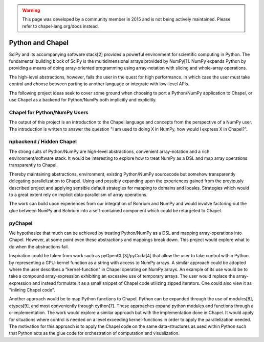 .. warning::
    This page was developed by a community member in 2015 and is not being actively maintained.  Please refer to chapel-lang.org/docs instead.
=================
Python and Chapel
=================

SciPy and its accompanying software stack[2] provides a powerful environment for scientific computing in Python. The fundamental building block of SciPy is the multidimensional arrays provided by NumPy[1]. NumPy expands Python by providing a means of doing array-oriented programming using array-notation with slicing and whole-array operations.

The high-level abstractions, however, fails the user in the quest for high performance. In which case the user must take control and choose between porting to another language or integrate with low-level APIs.

The following project ideas seek to cover some ground when choosing to port a Python/NumPy application to Chapel, or use Chapel as a backend for Python/NumPy both implicitly and explicitly.

Chapel for Python/NumPy Users
=============================

The output of this project is an introduction to the Chapel language and concepts from the perspective of a NumPy user. The introduction is written to answer the question "I am used to doing X in NumPy, how would I express X in Chapel?".


npbackend / Hidden Chapel
=========================

The strong suits of Python/NumPy are high-level abstractions, convenient array-notation and a rich environment/software stack. It would be interesting to explore how to treat NumPy as a DSL and map  array operations transparently to Chapel.

Thereby maintaining abstractions, environment, existing Python/NumPy sourcecode but somehow transparently delegating parallelization to Chapel. Using and possibly expanding upon the experiences gained from the previously described project and applying sensible default strategies for mapping to domains and locales. Strategies which would to a great extent rely on implicit data-parallelism of array operations.

The work can build upon experiences from our integration of Bohrium and NumPy and would involve factoring out the glue between NumPy and Bohrium into a self-contained component which could be retargeted to Chapel.

pyChapel
========

We hypothesize that much can be achieved by treating Python/NumPy as a DSL and mapping array-operations into Chapel. However, at some point even these abstractions and mappings break down. This project would explore what to do when the abstractions fail.

Inspiration could be taken from work such as pyOpenCL[3]/pyCuda[4] that allow the user to take control within Python by representing a GPU-kernel function as a string with access to NumPy arrays.
A similar approach could be adopted where the user describes a "kernel-function" in Chapel operating on NumPy arrays.
An example of its use would be to take a compound array-expression exhibiting an excessive use of temporary arrays. The user would replace the array-expression and instead formulate it as a small snippet of Chapel code utilizing zipped iterators. One could also view it as "inlining Chapel code".

Another approach would be to map Python functions to Chapel. Python can be expanded through the use of modules[8], ctypes[9], and most conveniently through cython[7]. These approaches expand python modules and functions through a c-implementation.
The work would explore a similar approach but with the implementation done in Chapel. It would apply for situations where control is needed on a level exceeding kernel-functions in order to apply the parallelization needed. The motivation for this approach is to apply the Chapel code on the same data-structures as used within Python such that Python acts as the glue code for orchestration of computation and visualization. 
